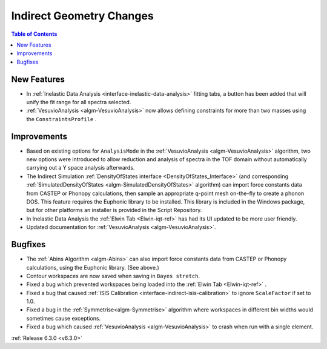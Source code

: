 =========================
Indirect Geometry Changes
=========================

.. contents:: Table of Contents
   :local:

New Features
------------
- In :ref:`Inelastic Data Analysis <interface-inelastic-data-analysis>` fitting tabs, a button has been added that will unify the fit range for all spectra selected.
- :ref:`VesuvioAnalysis <algm-VesuvioAnalysis>` now allows defining constraints for more than two masses using the ``ConstraintsProfile`` .

Improvements
------------
- Based on existing options for ``AnalysisMode`` in the :ref:`VesuvioAnalysis <algm-VesuvioAnalysis>` algorithm, two new options were introduced to allow reduction and analysis of spectra in the TOF domain
  without automatically carrying out a Y space analysis afterwards.
- The Indirect Simulation :ref:`DensityOfStates interface <DensityOfStates_Interface>` (and corresponding :ref:`SimulatedDensityOfStates <algm-SimulatedDensityOfStates>` algorithm) can import force constants data
  from CASTEP or Phonopy calculations, then sample an appropriate q-point mesh on-the-fly to create a phonon DOS. This feature requires the Euphonic library to be installed. This library is
  included in the Windows package, but for other platforms an installer is provided in the Script Repository.
- In Inelastic Data Analysis the :ref:`Elwin Tab <Elwin-iqt-ref>` has had its UI updated to be more user friendly.
- Updated documentation for :ref:`VesuvioAnalysis <algm-VesuvioAnalysis>`.

Bugfixes
--------
- The :ref:`Abins Algorithm <algm-Abins>` can also import force constants data from CASTEP or Phonopy calculations, using the Euphonic library. (See above.)
- Contour workspaces are now saved when saving in ``Bayes stretch``.
- Fixed a bug which prevented workspaces being loaded into the :ref:`Elwin Tab <Elwin-iqt-ref>` .
- Fixed a bug that caused :ref:`ISIS Calibration <interface-indirect-isis-calibration>` to ignore ``ScaleFactor`` if set to 1.0.
- Fixed a bug in the :ref:`Symmetrise<algm-Symmetrise>` algorithm where workspaces in different bin widths would sometimes cause exceptions.
- Fixed a bug which caused :ref:`VesuvioAnalysis <algm-VesuvioAnalysis>` to crash when run with a single element.


:ref:`Release 6.3.0 <v6.3.0>`
